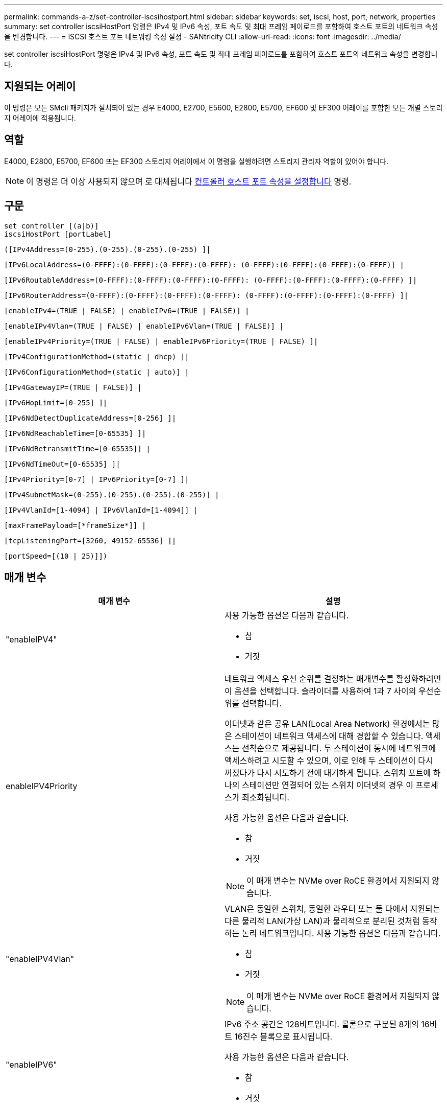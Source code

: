 ---
permalink: commands-a-z/set-controller-iscsihostport.html 
sidebar: sidebar 
keywords: set, iscsi, host, port, network, properties 
summary: set controller iscsiHostPort 명령은 IPv4 및 IPv6 속성, 포트 속도 및 최대 프레임 페이로드를 포함하여 호스트 포트의 네트워크 속성을 변경합니다. 
---
= iSCSI 호스트 포트 네트워킹 속성 설정 - SANtricity CLI
:allow-uri-read: 
:icons: font
:imagesdir: ../media/


[role="lead"]
set controller iscsiHostPort 명령은 IPv4 및 IPv6 속성, 포트 속도 및 최대 프레임 페이로드를 포함하여 호스트 포트의 네트워크 속성을 변경합니다.



== 지원되는 어레이

이 명령은 모든 SMcli 패키지가 설치되어 있는 경우 E4000, E2700, E5600, E2800, E5700, EF600 및 EF300 어레이를 포함한 모든 개별 스토리지 어레이에 적용됩니다.



== 역할

E4000, E2800, E5700, EF600 또는 EF300 스토리지 어레이에서 이 명령을 실행하려면 스토리지 관리자 역할이 있어야 합니다.

[NOTE]
====
이 명령은 더 이상 사용되지 않으며 로 대체됩니다 xref:set-controller-hostport.adoc[컨트롤러 호스트 포트 속성을 설정합니다] 명령.

====


== 구문

[source, cli]
----
set controller [(a|b)]
iscsiHostPort [portLabel]
----
[source, cli]
----
([IPv4Address=(0-255).(0-255).(0-255).(0-255) ]|
----
[source, cli]
----
[IPv6LocalAddress=(0-FFFF):(0-FFFF):(0-FFFF):(0-FFFF): (0-FFFF):(0-FFFF):(0-FFFF):(0-FFFF)] |
----
[source, cli]
----
[IPv6RoutableAddress=(0-FFFF):(0-FFFF):(0-FFFF):(0-FFFF): (0-FFFF):(0-FFFF):(0-FFFF):(0-FFFF) ]|
----
[source, cli]
----
[IPv6RouterAddress=(0-FFFF):(0-FFFF):(0-FFFF):(0-FFFF): (0-FFFF):(0-FFFF):(0-FFFF):(0-FFFF) ]|
----
[source, cli]
----
[enableIPv4=(TRUE | FALSE) | enableIPv6=(TRUE | FALSE)] |
----
[source, cli]
----
[enableIPv4Vlan=(TRUE | FALSE) | enableIPv6Vlan=(TRUE | FALSE)] |
----
[source, cli]
----
[enableIPv4Priority=(TRUE | FALSE) | enableIPv6Priority=(TRUE | FALSE) ]|
----
[source, cli]
----
[IPv4ConfigurationMethod=(static | dhcp) ]|
----
[source, cli]
----
[IPv6ConfigurationMethod=(static | auto)] |
----
[source, cli]
----
[IPv4GatewayIP=(TRUE | FALSE)] |
----
[source, cli]
----
[IPv6HopLimit=[0-255] ]|
----
[source, cli]
----
[IPv6NdDetectDuplicateAddress=[0-256] ]|
----
[source, cli]
----
[IPv6NdReachableTime=[0-65535] ]|
----
[source, cli]
----
[IPv6NdRetransmitTime=[0-65535]] |
----
[source, cli]
----
[IPv6NdTimeOut=[0-65535] ]|
----
[source, cli]
----
[IPv4Priority=[0-7] | IPv6Priority=[0-7] ]|
----
[source, cli]
----
[IPv4SubnetMask=(0-255).(0-255).(0-255).(0-255)] |
----
[source, cli]
----
[IPv4VlanId=[1-4094] | IPv6VlanId=[1-4094]] |
----
[source, cli]
----
[maxFramePayload=[*frameSize*]] |
----
[source, cli]
----
[tcpListeningPort=[3260, 49152-65536] ]|
----
[source, cli]
----
[portSpeed=[(10 | 25)]])
----


== 매개 변수

[cols="2*"]
|===
| 매개 변수 | 설명 


 a| 
"enableIPV4"
 a| 
사용 가능한 옵션은 다음과 같습니다.

* 참
* 거짓




 a| 
enableIPV4Priority
 a| 
네트워크 액세스 우선 순위를 결정하는 매개변수를 활성화하려면 이 옵션을 선택합니다. 슬라이더를 사용하여 1과 7 사이의 우선순위를 선택합니다.

이더넷과 같은 공유 LAN(Local Area Network) 환경에서는 많은 스테이션이 네트워크 액세스에 대해 경합할 수 있습니다. 액세스는 선착순으로 제공됩니다. 두 스테이션이 동시에 네트워크에 액세스하려고 시도할 수 있으며, 이로 인해 두 스테이션이 다시 꺼졌다가 다시 시도하기 전에 대기하게 됩니다. 스위치 포트에 하나의 스테이션만 연결되어 있는 스위치 이더넷의 경우 이 프로세스가 최소화됩니다.

사용 가능한 옵션은 다음과 같습니다.

* 참
* 거짓


[NOTE]
====
이 매개 변수는 NVMe over RoCE 환경에서 지원되지 않습니다.

====


 a| 
"enableIPV4Vlan"
 a| 
VLAN은 동일한 스위치, 동일한 라우터 또는 둘 다에서 지원되는 다른 물리적 LAN(가상 LAN)과 물리적으로 분리된 것처럼 동작하는 논리 네트워크입니다. 사용 가능한 옵션은 다음과 같습니다.

* 참
* 거짓


[NOTE]
====
이 매개 변수는 NVMe over RoCE 환경에서 지원되지 않습니다.

====


 a| 
"enableIPV6"
 a| 
IPv6 주소 공간은 128비트입니다. 콜론으로 구분된 8개의 16비트 16진수 블록으로 표시됩니다.

사용 가능한 옵션은 다음과 같습니다.

* 참
* 거짓




 a| 
"enableIPV6Priority"를 참조하십시오
 a| 
네트워크 액세스 우선 순위를 결정하는 매개변수를 활성화하려면 이 옵션을 선택합니다. 슬라이더를 사용하여 1과 7 사이의 우선순위를 선택합니다.

이더넷과 같은 공유 LAN(Local Area Network) 환경에서는 많은 스테이션이 네트워크 액세스에 대해 경합할 수 있습니다. 액세스는 선착순으로 제공됩니다. 두 스테이션이 동시에 네트워크에 액세스하려고 시도할 수 있으며, 이로 인해 두 스테이션이 다시 꺼졌다가 다시 시도하기 전에 대기하게 됩니다. 스위치 포트에 하나의 스테이션만 연결되어 있는 스위치 이더넷의 경우 이 프로세스가 최소화됩니다.

사용 가능한 옵션은 다음과 같습니다.

* 참
* 거짓


[NOTE]
====
이 매개 변수는 NVMe over RoCE 환경에서 지원되지 않습니다.

====


 a| 
"enableIPV6Vlan"을 선택합니다
 a| 
VLAN은 동일한 스위치, 동일한 라우터 또는 둘 다에서 지원되는 다른 물리적 LAN(가상 LAN)과 물리적으로 분리된 것처럼 동작하는 논리 네트워크입니다.

사용 가능한 옵션은 다음과 같습니다.

* 참
* 거짓


[NOTE]
====
이 매개 변수는 NVMe over RoCE 환경에서 지원되지 않습니다.

====


 a| 
IPV4주소
 a| 
(0-255).(0-255).(0-255).(0-255).(0-255).



 a| 
IPV4ConfigurationMethod
 a| 
사용 가능한 옵션은 다음과 같습니다.

* 정적
* DHCP를 선택합니다




 a| 
IPV4GatewayIP
 a| 
사용 가능한 옵션은 다음과 같습니다.

* 참
* 거짓




 a| 
IPV4우선 순위
 a| 
0에서 7 사이의 값을 입력합니다.

[NOTE]
====
이 매개 변수는 NVMe over RoCE 환경에서 지원되지 않습니다.

====


 a| 
IPV4SubnetMask
 a| 
서브넷 마스크를 (0-255).(0-255).(0-255).(0-255).



 a| 
IPV4VlanId
 a| 
1에서 4094 사이의 값을 입력합니다.

[NOTE]
====
이 매개 변수는 NVMe over RoCE 환경에서 지원되지 않습니다.

====


 a| 
'IPV6ConfigurationMethod'
 a| 
사용 가능한 옵션은 다음과 같습니다.

* 정적
* 자동




 a| 
'IPV6HopLimit'입니다
 a| 
이 옵션은 IPv6 패킷이 통과할 수 있는 최대 홉 수를 구성합니다.

기본값은 64입니다.



 a| 
'IPV6LocalAddress'입니다
 a| 
주소 형식은 (0-FFFF): (0-FFFF): (0-FFFF): (0-FFFF): (0-FFFF): (0-FFFF): (0-FFFF): (0-FFFF): (0-FFFF)입니다.



 a| 
'IPV6NdDetectDuplicateAddress'를 참조하십시오
 a| 
0에서 256 사이의 값을 입력합니다.



 a| 
'IPV6NdReachableTime'
 a| 
이 옵션은 원격 IPv6 모드에 도달할 수 있는 것으로 간주되는 시간을 구성합니다. 0에서 65535 사이의 값을 밀리초 단위로 지정합니다.

기본값은 '30000'밀리초입니다.



 a| 
'IPV6NdRetransmitTime'
 a| 
이 옵션은 IPv6 노드로 패킷을 계속 재전송하는 시간을 구성합니다. 0에서 65535 사이의 값을 밀리초 단위로 지정합니다.

기본값은 1000밀리초입니다.



 a| 
IPV6NdTimeOut
 a| 
이 옵션은 IPv6 노드에 대한 시간 초과 값을 구성합니다. 0에서 65535 사이의 값을 밀리초 단위로 지정합니다.

기본값은 '30000'밀리초입니다.



 a| 
'IPV6Priority'입니다
 a| 
0에서 7 사이의 값을 입력합니다.

[NOTE]
====
이 매개 변수는 NVMe over RoCE 환경에서 지원되지 않습니다.

====


 a| 
'IPV6RoutableAddress'입니다
 a| 
주소 형식은 (0-FFFF): (0-FFFF): (0-FFFF): (0-FFFF): (0-FFFF): (0-FFFF): (0-FFFF): (0-FFFF): (0-FFFF)입니다.



 a| 
'IPV6RouterAddress'입니다
 a| 
주소 형식은 (0-FFFF): (0-FFFF): (0-FFFF): (0-FFFF): (0-FFFF): (0-FFFF): (0-FFFF): (0-FFFF): (0-FFFF)입니다.



 a| 
'IPV6VlanId'입니다
 a| 
1에서 4094 사이의 값을 입력합니다.

[NOTE]
====
이 매개 변수는 NVMe over RoCE 환경에서 지원되지 않습니다.

====


 a| 
'maxFramePayload
 a| 
maxFramePayload 옵션은 IPv4와 IPv6 사이에서 공유되며 네트워크에서 전송할 수 있는 가장 큰 패킷이나 프레임입니다. 표준 이더넷 프레임의 페이로드 부분은 1500으로 설정되고 점보 이더넷 프레임은 9000으로 설정됩니다. 점보 프레임을 사용할 경우 네트워크 경로에 있는 모든 장치에서 더 큰 프레임 크기를 처리할 수 있어야 합니다.

기본값은 프레임당 1500바이트입니다. 1500에서 9000 사이의 값을 입력해야 합니다.



 a| 
포트스피드
 a| 
사용 가능한 옵션은 다음과 같습니다.

* 10
* 25


[NOTE]
====
이 옵션은 25GB/s 이더넷 호스트 인터페이스 카드에만 유효합니다. 한 포트의 속도를 변경하면 카드에 있는 4개의 포트 모두의 속도가 변경됩니다.

====
[NOTE]
====
iscsiHostPort 매개 변수의 "portSpeed" 옵션 값은 초당 메가비트(MB/s)입니다.

====


 a| 
'tcpListeningPort'입니다
 a| 
수신 대기 포트는 컨트롤러가 호스트 iSCSI 초기자의 iSCSI 로그인을 수신 대기하기 위해 사용하는 TCP 포트 번호입니다. 기본 수신 대기 포트는 3260입니다. 3260 또는 49152와 65535 사이의 값을 입력해야 합니다.

|===


== iSCSI 호스트 포트 레이블 식별

호스트 포트의 레이블을 지정해야 합니다. 다음 단계에 따라 호스트 포트 레이블을 지정합니다.

. iSCSI 호스트 포트의 포트 레이블을 모르는 경우 'show controller' 명령을 실행합니다.
. 결과의 호스트 인터페이스 섹션에서 선택할 호스트 포트를 찾습니다.
+
[NOTE]
====
Port 레이블은 Port 필드에 대해 반환되는 전체 값입니다.

====
. 포트 레이블의 전체 값을 따옴표로 묶고 대괄호는 ["portLabel"] 로 묶습니다. 예를 들어 포트 레이블이 "Ch 2"인 경우 다음과 같이 iSCSI 호스트 포트를 지정합니다.
+
[listing]
----
iscsiHostPort[\"ch 2\"]
----
+
[NOTE]
====
Windows 명령줄을 사용하고 있고 레이블에 파이프(|)가 포함되어 있는 경우 문자는 이스케이프되어야 합니다({캐럿} 사용). 그렇지 않으면 명령으로 해석됩니다. 예를 들어 포트 레이블이 "e0b|0b"인 경우 다음과 같이 iSCSI 호스트 포트를 지정합니다.

====
+
[listing]
----
iscsiHostPort[\"e0b^|0b\"]
----


[NOTE]
====
이전 버전과의 호환성을 위해, E2700, E5600 또는 EF560 컨트롤러(및 이전 세대의 E-Series 또는 EF-Series 컨트롤러)에는 견적 및 중괄호["]가 아닌 중괄호로 묶인 iscsiPortNumber를 사용할 수 있습니다. 이러한 컨트롤러의 경우 iscsiPortNumber에 유효한 값은 다음과 같습니다.

* 호스트 포트가 통합된 컨트롤러의 경우 번호 매기는 3, 4, 5 또는 6입니다.
* 호스트 인터페이스 카드에 호스트 포트가 있는 컨트롤러의 경우 1번, 2번, 3번 또는 4번 번호가 매겨집니다.


이전 구문의 예는 다음과 같습니다.

[listing]
----
iscsiHostPort[3]
----
====


== 최소 펌웨어 레벨입니다

7.15는 새 iSCSI 호스트 포트 옵션을 추가합니다.

7.60은 portSpeed 옵션을 추가한다.

8.10은 iSCSI 호스트 포트에 대한 식별 방법을 다시 확인합니다.

8.40은 "iscsiHostPort" 매개 변수의 "portSpeed" 옵션을 다시 수정하여 25GB/s 이더넷 호스트 인터페이스 카드에만 사용할 수 있으며, 한 포트의 속도를 변경하면 카드에 있는 4개의 모든 포트의 속도가 변경된다는 점을 확인합니다.

8.41 이 명령은 사용되지 않습니다.
